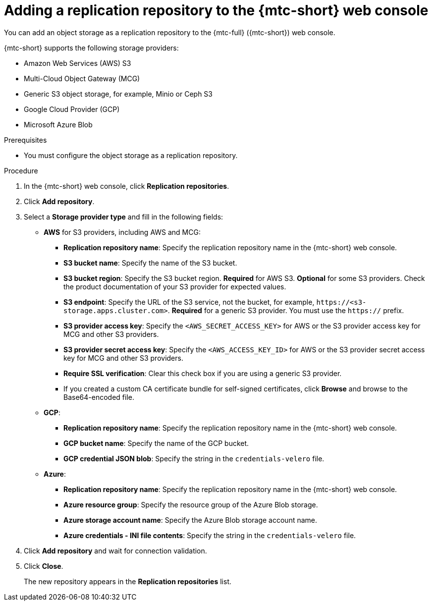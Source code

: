 // Module included in the following assemblies:
//
// * migrating_from_ocp_3_to_4/migrating-applications-3-4.adoc
// * migration_toolkit_for_containers/migrating-applications-with-mtc

[id="migration-adding-replication-repository-to-cam_{context}"]
= Adding a replication repository to the {mtc-short} web console

You can add an object storage as a replication repository to the {mtc-full} ({mtc-short}) web console.

{mtc-short} supports the following storage providers:

* Amazon Web Services (AWS) S3
* Multi-Cloud Object Gateway (MCG)
* Generic S3 object storage, for example, Minio or Ceph S3
* Google Cloud Provider (GCP)
* Microsoft Azure Blob

.Prerequisites

* You must configure the object storage as a replication repository.

.Procedure

. In the {mtc-short} web console, click *Replication repositories*.
. Click *Add repository*.
. Select a *Storage provider type* and fill in the following fields:

* *AWS* for S3 providers, including AWS and MCG:

** *Replication repository name*: Specify the replication repository name in the {mtc-short} web console.
** *S3 bucket name*: Specify the name of the S3 bucket.
** *S3 bucket region*: Specify the S3 bucket region. *Required* for AWS S3. *Optional* for some S3 providers. Check the product documentation of your S3 provider for expected values.
** *S3 endpoint*: Specify the URL of the S3 service, not the bucket, for example, `\https://<s3-storage.apps.cluster.com>`. *Required* for a generic S3 provider. You must use the `https://` prefix.
** *S3 provider access key*: Specify the `<AWS_SECRET_ACCESS_KEY>` for AWS or the S3 provider access key for MCG and other S3 providers.
** *S3 provider secret access key*: Specify the `<AWS_ACCESS_KEY_ID>` for AWS or the S3 provider secret access key for MCG and other S3 providers.
** *Require SSL verification*: Clear this check box if you are using a generic S3 provider.
** If you created a custom CA certificate bundle for self-signed certificates, click *Browse* and browse to the Base64-encoded file.

* *GCP*:

** *Replication repository name*: Specify the replication repository name in the {mtc-short} web console.
** *GCP bucket name*: Specify the name of the GCP bucket.
** *GCP credential JSON blob*: Specify the string in the `credentials-velero` file.

* *Azure*:

** *Replication repository name*: Specify the replication repository name in the {mtc-short} web console.
** *Azure resource group*: Specify the resource group of the Azure Blob storage.
** *Azure storage account name*: Specify the Azure Blob storage account name.
** *Azure credentials - INI file contents*: Specify the string in the `credentials-velero` file.

. Click *Add repository* and wait for connection validation.

. Click *Close*.
+
The new repository appears in the *Replication repositories* list.

